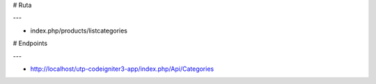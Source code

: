 # Ruta

---

- index.php/products/listcategories

# Endpoints

---

- http://localhost/utp-codeigniter3-app/index.php/Api/Categories
